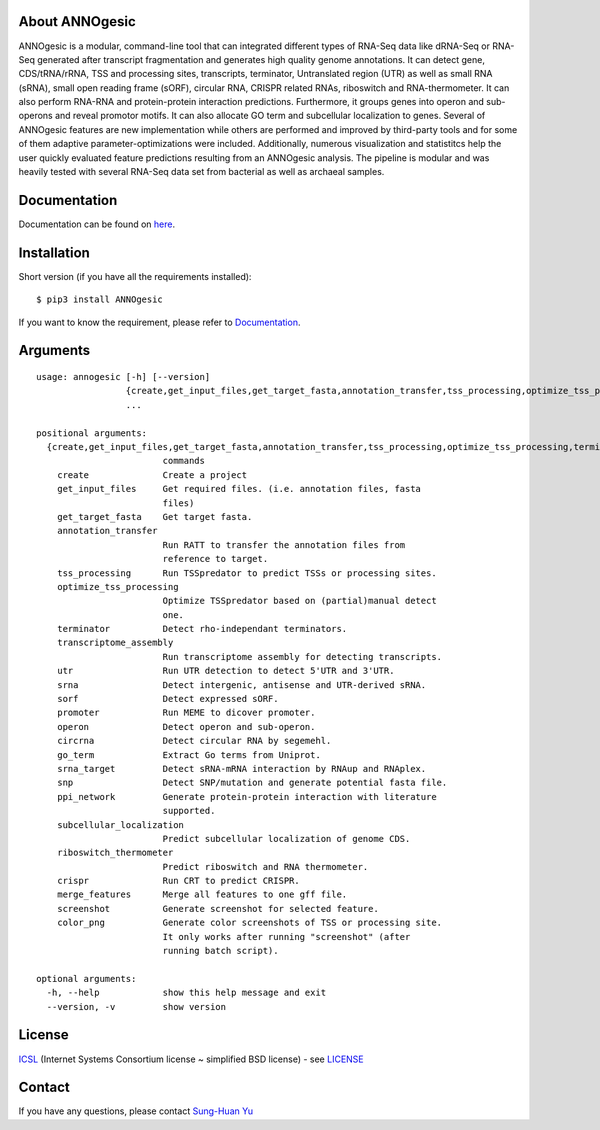 .. image:: https://img.shields.io/pypi/v/annogesic.svg
   :target: https://pypi.python.org/pypi/ANNOgesic/
.. image:: https://img.shields.io/pypi/l/annogesic.svg
   :target: https://pypi.python.org/pypi/ANNOgesic/
.. image:: https://zenodo.org/badge/DOI/10.5281/zenodo.183160.svg
   :target: https://doi.org/10.5281/zenodo.183160



About ANNOgesic
---------------
ANNOgesic is a modular, command-line tool that can
integrated different types of RNA-Seq data like dRNA-Seq or RNA-Seq
generated after transcript fragmentation and generates high quality
genome annotations. It can detect gene, CDS/tRNA/rRNA, TSS and
processing sites, transcripts, terminator, Untranslated region (UTR)
as well as small RNA (sRNA), small open reading frame (sORF), circular
RNA, CRISPR related RNAs, riboswitch and RNA-thermometer.
It can also perform RNA-RNA
and protein-protein interaction predictions. Furthermore, it groups
genes into operon and sub-operons and reveal promotor motifs. It can
also allocate GO term and subcellular localization to genes. Several
of ANNOgesic features are new implementation while others are
performed and improved by third-party tools and for some of them
adaptive parameter-optimizations were included. Additionally, numerous
visualization and statistitcs help the user quickly evaluated feature
predictions resulting from an ANNOgesic analysis. The pipeline is
modular and was heavily tested with several RNA-Seq data set from
bacterial as well as archaeal samples.

Documentation
-------------

Documentation can be found on
`here <http://pythonhosted.org/ANNOgesic>`__.

Installation
------------

Short version (if you have all the requirements installed):

::

    $ pip3 install ANNOgesic

If you want to know the requirement, please refer to 
`Documentation <http://pythonhosted.org/ANNOgesic/>`__.

Arguments
-------------

::

    usage: annogesic [-h] [--version]
                     {create,get_input_files,get_target_fasta,annotation_transfer,tss_processing,optimize_tss_processing,terminator,transcriptome_assembly,utr,srna,sorf,promoter,operon,circrna,go_term,srna_target,snp,ppi_network,subcellular_localization,riboswitch_thermometer,crispr,merge_features,screenshot,color_png}
                     ...
    
    positional arguments:
      {create,get_input_files,get_target_fasta,annotation_transfer,tss_processing,optimize_tss_processing,terminator,transcriptome_assembly,utr,srna,sorf,promoter,operon,circrna,go_term,srna_target,snp,ppi_network,subcellular_localization,riboswitch_thermometer,crispr,merge_features,screenshot,color_png}
                            commands
        create              Create a project
        get_input_files     Get required files. (i.e. annotation files, fasta
                            files)
        get_target_fasta    Get target fasta.
        annotation_transfer
                            Run RATT to transfer the annotation files from
                            reference to target.
        tss_processing      Run TSSpredator to predict TSSs or processing sites.
        optimize_tss_processing
                            Optimize TSSpredator based on (partial)manual detect
                            one.
        terminator          Detect rho-independant terminators.
        transcriptome_assembly
                            Run transcriptome assembly for detecting transcripts.
        utr                 Run UTR detection to detect 5'UTR and 3'UTR.
        srna                Detect intergenic, antisense and UTR-derived sRNA.
        sorf                Detect expressed sORF.
        promoter            Run MEME to dicover promoter.
        operon              Detect operon and sub-operon.
        circrna             Detect circular RNA by segemehl.
        go_term             Extract Go terms from Uniprot.
        srna_target         Detect sRNA-mRNA interaction by RNAup and RNAplex.
        snp                 Detect SNP/mutation and generate potential fasta file.
        ppi_network         Generate protein-protein interaction with literature
                            supported.
        subcellular_localization
                            Predict subcellular localization of genome CDS.
        riboswitch_thermometer
                            Predict riboswitch and RNA thermometer.
        crispr              Run CRT to predict CRISPR.
        merge_features      Merge all features to one gff file.
        screenshot          Generate screenshot for selected feature.
        color_png           Generate color screenshots of TSS or processing site.
                            It only works after running "screenshot" (after
                            running batch script).
    
    optional arguments:
      -h, --help            show this help message and exit
      --version, -v         show version

License
-------

`ICSL <https://en.wikipedia.org/wiki/ISC_license>`__ (Internet Systems
Consortium license ~ simplified BSD license) - see `LICENSE <https://pythonhosted.org/ANNOgesic/license.html>`__

Contact
-------

If you have any questions, please contact `Sung-Huan Yu <mailto:sung-huan.yu@uni-wuerzburg.de>`_
